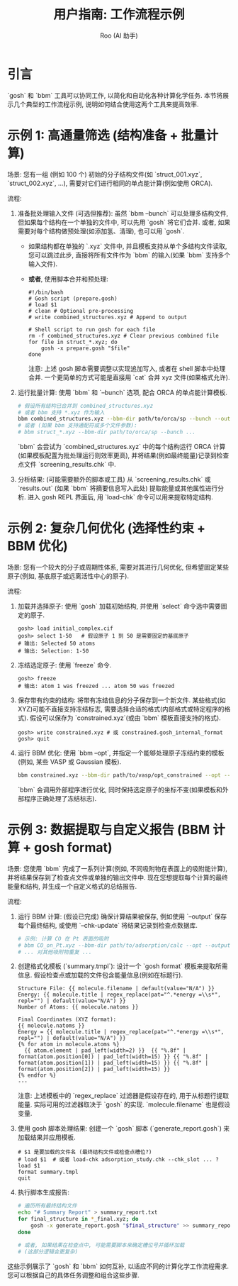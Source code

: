 #+TITLE: 用户指南: 工作流程示例
#+AUTHOR: Roo (AI 助手)
#+LANGUAGE: zh-CN
#+OPTIONS: toc:nil num:nil ^:{} indent:t

* 引言
`gosh` 和 `bbm` 工具可以协同工作, 以简化和自动化各种计算化学任务. 本节将展示几个典型的工作流程示例, 说明如何结合使用这两个工具来提高效率.

* 示例 1: 高通量筛选 (结构准备 + 批量计算)
场景: 您有一组 (例如 100 个) 初始的分子结构文件(如 `struct_001.xyz`, `struct_002.xyz`, ...), 需要对它们进行相同的单点能计算(例如使用 ORCA).

流程:
1. 准备批处理输入文件 (可选但推荐): 虽然 `bbm --bunch` 可以处理多结构文件, 但如果每个结构在一个单独的文件中, 可以先用 `gosh` 将它们合并. 或者, 如果需要对每个结构做预处理(如添加氢、清理), 也可以用 `gosh`.
    - 如果结构都在单独的 `.xyz` 文件中, 并且模板支持从单个多结构文件读取, 您可以跳过此步, 直接将所有文件作为 `bbm` 的输入(如果 `bbm` 支持多个输入文件).
    - *或者*, 使用脚本合并和预处理:
      #+begin_src shell
      #!/bin/bash
      # Gosh script (prepare.gosh)
      # load $1
      # clean # Optional pre-processing
      # write combined_structures.xyz # Append to output

      # Shell script to run gosh for each file
      rm -f combined_structures.xyz # Clear previous combined file
      for file in struct_*.xyz; do
          gosh -x prepare.gosh "$file"
      done
      #+end_src

      注意: 上述 gosh 脚本需要调整以实现追加写入, 或者在 shell 脚本中处理合并. 一个更简单的方式可能是直接用 `cat` 合并 xyz 文件(如果格式允许).

2. 运行批量计算: 使用 `bbm` 和 `--bunch` 选项, 配合 ORCA 的单点能计算模板.
    #+BEGIN_SRC bash
    # 假设所有结构已合并到 combined_structures.xyz
    # 或者 bbm 支持 *.xyz 作为输入
    bbm combined_structures.xyz --bbm-dir path/to/orca/sp --bunch --output results.out --chk-create screening_results.chk
    # 或者 (如果 bbm 支持通配符或多个文件参数):
    # bbm struct_*.xyz --bbm-dir path/to/orca/sp --bunch ...
    #+END_SRC
    `bbm` 会尝试为 `combined_structures.xyz` 中的每个结构运行 ORCA 计算(如果模板配置为批处理运行则效率更高), 并将结果(例如最终能量)记录到检查点文件 `screening_results.chk` 中.

3. 分析结果: (可能需要额外的脚本或工具) 从 `screening_results.chk` 或 `results.out` (如果 `bbm` 将摘要信息写入此处) 提取能量或其他属性进行分析. 进入 gosh REPL 界面后, 用 `load-chk` 命令可以用来提取特定结构.

* 示例 2: 复杂几何优化 (选择性约束 + BBM 优化)
场景: 您有一个较大的分子或周期性体系, 需要对其进行几何优化, 但希望固定某些原子(例如, 基底原子或远离活性中心的原子).

流程:
1. 加载并选择原子: 使用 `gosh` 加载初始结构, 并使用 `select` 命令选中需要固定的原子.
    #+BEGIN_SRC gosh
    gosh> load initial_complex.cif
    gosh> select 1-50   # 假设原子 1 到 50 是需要固定的基底原子
    # 输出: Selected 50 atoms
    # 输出: Selection: 1-50
    #+END_SRC

2. 冻结选定原子: 使用 `freeze` 命令.
    #+BEGIN_SRC gosh
    gosh> freeze
    # 输出: atom 1 was freezed ... atom 50 was freezed
    #+END_SRC

3. 保存带有约束的结构: 将带有冻结信息的分子保存到一个新文件. 某些格式(如 XYZ)可能不直接支持冻结标志, 需要选择合适的格式(内部格式或特定程序的格式). 假设可以保存为 `constrained.xyz`(或由 `bbm` 模板直接支持的格式).
    #+BEGIN_SRC gosh
    gosh> write constrained.xyz # 或 constrained.gosh_internal_format
    gosh> quit
    #+END_SRC

4. 运行 BBM 优化: 使用 `bbm --opt`, 并指定一个能够处理原子冻结约束的模板(例如, 某些 VASP 或 Gaussian 模板).
    #+BEGIN_SRC bash
    bbm constrained.xyz --bbm-dir path/to/vasp/opt_constrained --opt --fmax 0.05 --nmax 100 --output optimized.poscar --chk-update optimization.chk
    #+END_SRC
    `bbm` 会调用外部程序进行优化, 同时保持选定原子的坐标不变(如果模板和外部程序正确处理了冻结标志).

* 示例 3: 数据提取与自定义报告 (BBM 计算 + gosh format)
场景: 您使用 `bbm` 完成了一系列计算(例如, 不同吸附物在表面上的吸附能计算), 并将结果保存到了检查点文件或单独的输出文件中. 现在您想提取每个计算的最终能量和结构, 并生成一个自定义格式的总结报告.

流程:
1. 运行 BBM 计算: (假设已完成) 确保计算结果被保存, 例如使用 `--output` 保存每个最终结构, 或使用 `--chk-update` 将结果记录到检查点数据库.
    #+BEGIN_SRC bash
    # 示例: 计算 CO 在 Pt 表面的吸附
    # bbm CO_on_Pt.xyz --bbm-dir path/to/adsorption/calc --opt --output CO_on_Pt_final.xyz --chk-update adsorption_study.chk
    # ... 对其他吸附物重复 ...
    #+END_SRC

2. 创建格式化模板 (`summary.tmpl`): 设计一个 `gosh format` 模板来提取所需信息. 假设检查点或加载的文件包含能量信息(例如在标题行).
    #+BEGIN_SRC jinja2
    Structure File: {{ molecule.filename | default(value="N/A") }}
    Energy: {{ molecule.title | regex_replace(pat="^.*energy =\\s*", repl="") | default(value="N/A") }}
    Number of Atoms: {{ molecule.natoms }}

    Final Coordinates (XYZ format):
    {{ molecule.natoms }}
    Energy = {{ molecule.title | regex_replace(pat="^.*energy =\\s*", repl="") | default(value="N/A") }}
    {% for atom in molecule.atoms %}
      {{ atom.element | pad_left(width=2) }}  {{ "%.8f" | format(atom.position[0]) | pad_left(width=15) }} {{ "%.8f" | format(atom.position[1]) | pad_left(width=15) }} {{ "%.8f" | format(atom.position[2]) | pad_left(width=15) }}
    {% endfor %}
    ---
    #+END_SRC
    注意: 上述模板中的 `regex_replace` 过滤器是假设存在的, 用于从标题行提取能量. 实际可用的过滤器取决于 `gosh` 的实现. `molecule.filename` 也是假设变量.

3. 使用 gosh 脚本处理结果: 创建一个 `gosh` 脚本 (`generate_report.gosh`) 来加载结果并应用模板.
    #+BEGIN_SRC gosh
    # $1 是要加载的文件名 (最终结构文件或检查点槽位?)
    # load $1  # 或者 load-chk adsorption_study.chk --chk_slot ... ?
    load $1
    format summary.tmpl
    quit
    #+END_SRC

4. 执行脚本生成报告:
    #+BEGIN_SRC bash
    # 遍历所有最终结构文件
    echo "# Summary Report" > summary_report.txt
    for final_structure in *_final.xyz; do
        gosh -x generate_report.gosh "$final_structure" >> summary_report.txt
    done

    # 或者, 如果结果在检查点中, 可能需要脚本来确定槽位号并循环加载
    # (这部分逻辑会更复杂)
    #+END_SRC

这些示例展示了 `gosh` 和 `bbm` 如何互补, 以适应不同的计算化学工作流程需求. 您可以根据自己的具体任务调整和组合这些步骤.
